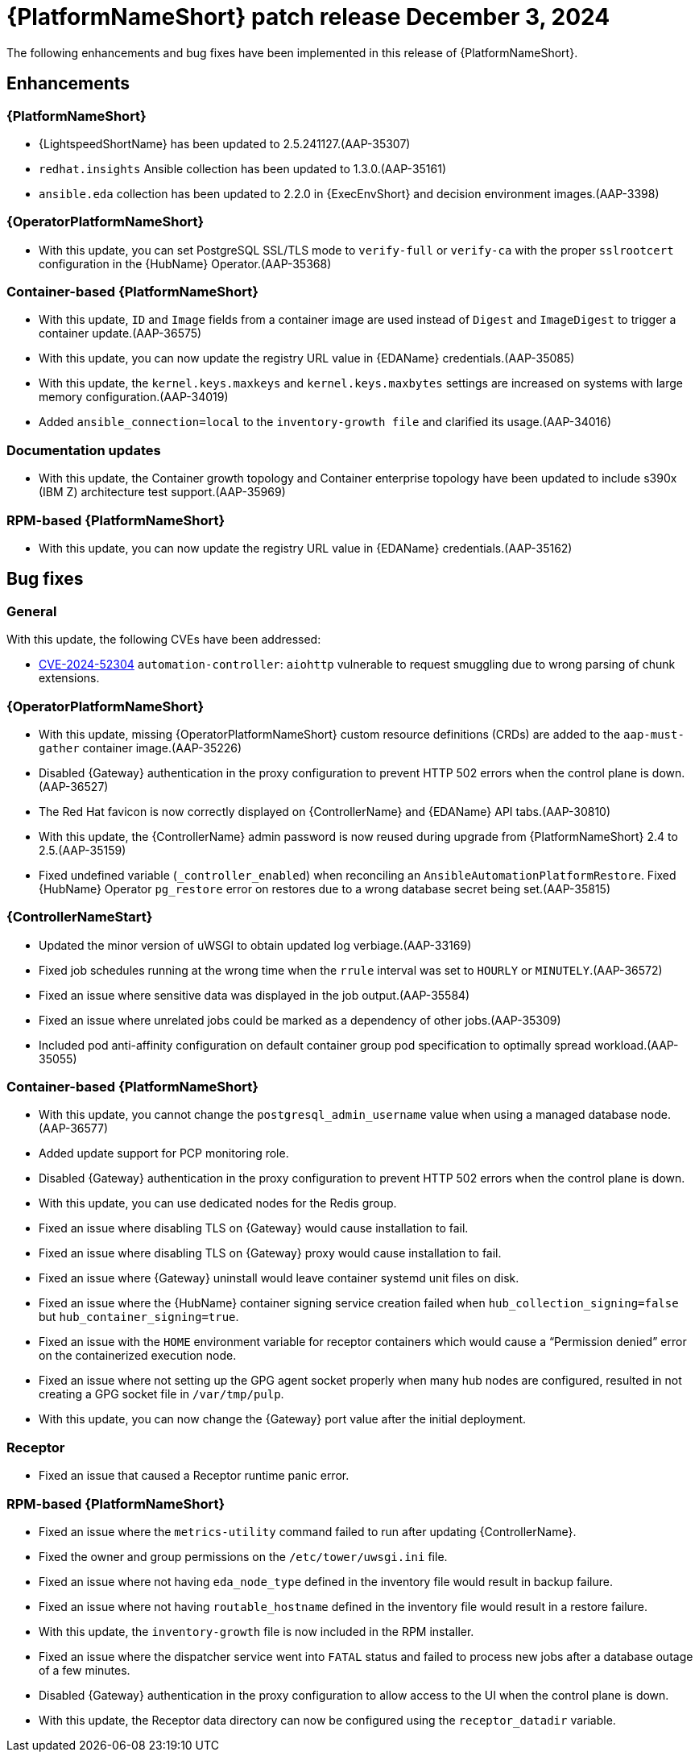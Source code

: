 [[aap-25-5-3-dec]]

= {PlatformNameShort} patch release December 3, 2024

The following enhancements and bug fixes have been implemented in this release of {PlatformNameShort}.

== Enhancements

=== {PlatformNameShort}

* {LightspeedShortName} has been updated to 2.5.241127.(AAP-35307)

* `redhat.insights` Ansible collection has been updated to 1.3.0.(AAP-35161)

* `ansible.eda` collection has been updated to 2.2.0 in {ExecEnvShort} and decision environment images.(AAP-3398)

=== {OperatorPlatformNameShort}

* With this update, you can set PostgreSQL SSL/TLS mode to `verify-full` or `verify-ca` with the proper `sslrootcert` configuration in the {HubName} Operator.(AAP-35368)

=== Container-based {PlatformNameShort}

* With this update, `ID` and `Image` fields from a container image are used instead of `Digest` and `ImageDigest` to trigger a container update.(AAP-36575)

* With this update, you can now update the registry URL value in {EDAName} credentials.(AAP-35085)

* With this update, the `kernel.keys.maxkeys` and `kernel.keys.maxbytes` settings are increased on systems with large memory configuration.(AAP-34019)

* Added `ansible_connection=local` to the `inventory-growth file` and clarified its usage.(AAP-34016)

=== Documentation updates

* With this update, the Container growth topology and Container enterprise topology have been updated to include s390x (IBM Z) architecture test support.(AAP-35969)

=== RPM-based {PlatformNameShort}

* With this update, you can now update the registry URL value in {EDAName} credentials.(AAP-35162)

== Bug fixes

=== General

With this update, the following CVEs have been addressed:

* link:https://access.redhat.com/security/cve/CVE-2024-52304[CVE-2024-52304] `automation-controller`: `aiohttp` vulnerable to request smuggling due to wrong parsing of chunk extensions.

=== {OperatorPlatformNameShort}

* With this update, missing {OperatorPlatformNameShort} custom resource definitions (CRDs) are added to the `aap-must-gather` container image.(AAP-35226)

* Disabled {Gateway} authentication in the proxy configuration to prevent HTTP 502 errors when the control plane is down.(AAP-36527)

* The Red Hat favicon is now correctly displayed on {ControllerName} and {EDAName} API tabs.(AAP-30810)

* With this update, the {ControllerName} admin password is now reused during upgrade from {PlatformNameShort} 2.4 to 2.5.(AAP-35159)

* Fixed undefined variable (`_controller_enabled`) when reconciling an `AnsibleAutomationPlatformRestore`. Fixed {HubName} Operator `pg_restore` error on restores due to a wrong database secret being set.(AAP-35815)

=== {ControllerNameStart}

* Updated the minor version of uWSGI to obtain updated log verbiage.(AAP-33169)

* Fixed job schedules running at the wrong time when the `rrule` interval was set to `HOURLY` or `MINUTELY`.(AAP-36572)

* Fixed an issue where sensitive data was displayed in the job output.(AAP-35584)

* Fixed an issue where unrelated jobs could be marked as a dependency of other jobs.(AAP-35309)

* Included pod anti-affinity configuration on default container group pod specification to optimally spread workload.(AAP-35055)

=== Container-based {PlatformNameShort}

* With this update, you cannot change the `postgresql_admin_username` value when using a managed database node.(AAP-36577)

* Added update support for PCP monitoring role. 

* Disabled {Gateway} authentication in the proxy configuration to prevent HTTP 502 errors when the control plane is down. 

* With this update, you can use dedicated nodes for the Redis group. 

* Fixed an issue where disabling TLS on {Gateway} would cause installation to fail. 

* Fixed an issue where disabling TLS on {Gateway} proxy would cause installation to fail. 

* Fixed an issue where {Gateway} uninstall would leave container systemd unit files on disk.

* Fixed an issue where the {HubName} container signing service creation failed when `hub_collection_signing=false` but `hub_container_signing=true`. 

* Fixed an issue with the `HOME` environment variable for receptor containers which would cause a “Permission denied” error on the containerized execution node. 

* Fixed an issue where not setting up the GPG agent socket properly when many hub nodes are configured, resulted in not creating a GPG socket file in `/var/tmp/pulp`.

* With this update, you can now change the {Gateway} port value after the initial deployment.

=== Receptor

* Fixed an issue that caused a Receptor runtime panic error. 

=== RPM-based {PlatformNameShort}

* Fixed an issue where the `metrics-utility` command failed to run after updating {ControllerName}. 

* Fixed the owner and group permissions on the `/etc/tower/uwsgi.ini` file. 

* Fixed an issue where not having `eda_node_type` defined in the inventory file would result in backup failure. 

* Fixed an issue where not having `routable_hostname` defined in the inventory file would result in a restore failure.

* With this update, the `inventory-growth` file is now included in the RPM installer.

* Fixed an issue where the dispatcher service went into `FATAL` status and failed to process new jobs after a database outage of a few minutes. 

* Disabled {Gateway} authentication in the proxy configuration to allow access to the UI when the control plane is down. 

* With this update, the Receptor data directory can now be configured using the `receptor_datadir` variable. 

